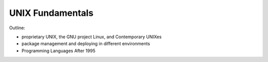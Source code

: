 =================
UNIX Fundamentals
=================

Outline:

- proprietary UNIX, the GNU project Linux, and Contemporary UNIXes

- package management and deploying in different environments

- Programming Languages After 1995
